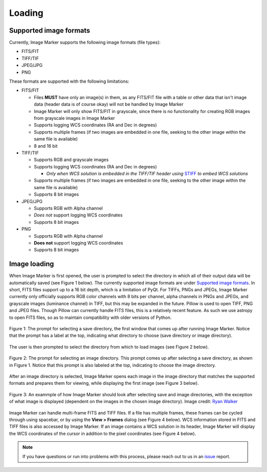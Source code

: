 Loading
======================

Supported image formats
----------

Currently, Image Marker supports the following image formats (file types):

- FITS/FIT
- TIFF/TIF
- JPEG/JPG
- PNG

These formats are supported with the following limitations:

- FITS/FIT

  - Files **MUST** have only an image(s) in them, as any FITS/FIT file with a table or other data that isn't image data (header data is of course okay) will not be handled by Image Marker
  - Image Marker will only show FITS/FIT in grayscale, since there is no functionality for creating RGB images from grayscale images in Image Marker
  - Supports logging WCS coordinates (RA and Dec in degrees)
  - Supports multiple frames (if two images are embedded in one file, seeking to the other image within the same file is available)
  - 8 and 16 bit

- TIFF/TIF

  - Supports RGB and grayscale images
  - Supports logging WCS coordinates (RA and Dec in degrees)

    - *Only when WCS solution is embedded in the TIFF/TIF header using* `STIFF <https://www.astromatic.net/software/stiff/>`_ *to embed WCS solutions*

  - Supports multiple frames (if two images are embedded in one file, seeking to the other image within the same file is available)
  - Supports 8 bit images

- JPEG/JPG

  - Supports RGB with Alpha channel
  - *Does not* support logging WCS coordinates
  - Supports 8 bit images

- PNG

  - Supports RGB with Alpha channel
  - **Does not** support logging WCS coordinates
  - Supports 8 bit images


Image loading
------------

When Image Marker is first opened, the user is prompted to select the directory in which all of their output data will be automatically saved (see Figure 1 below). The currently supported image formats are under `Supported image formats`_. In short, FITS files support up to a 16 bit depth, which is a limitation of PyQt. For TIFFs, PNGs and JPEGs, Image Marker currently only officially supports RGB color channels with 8 bits per channel, alpha channels in PNGs and JPEGs, and grayscale images (luminance channel) in TIFF, but this may be expanded in the future. 
Pillow is used to open TIFF, PNG and JPEG files. Though Pillow can currently handle FITS files, this is a relatively recent feature. As such we use astropy to open FITS files, so as to maintain compatibility with older versions of Python. 

.. figure:: Save_dir_prompt.jpg
  :align: center

  Figure 1: The prompt for selecting a save directory, the first window that comes up after running Image Marker. Notice that the prompt has a label at the top, indicating what directory to choose (save directory or image directory).

The user is then prompted to select the directory from which to load images (see Figure 2 below).

.. figure:: Image_dir_prompt.jpg
  :align: center

  Figure 2: The prompt for selecting an image directory. This prompt comes up after selecting a save directory, as shown in Figure 1. Notice that this prompt is also labeled at the top, indicating to choose the image directory.

After an image directory is selected, Image Marker opens each image in the image directory that matches the supported formats and prepares them for viewing, while displaying the first image (see Figure 3 below).

.. figure:: First_opening.jpg
  :align: center

  Figure 3: An exammple of how Image Marker should look after selecting save and image directories, with the exception of what image is displayed (dependent on the images in the chosen image directory). Image credit: `Ryan Walker <https://astrorya.github.io>`_

Image Marker can handle multi-frame FITS and TIFF files. If a file has multiple frames, these frames can be cycled through using spacebar, or by using the **View > Frames** dialog (see Figure 4 below). WCS information stored in FITS and TIFF files is also accessed by Image Marker. If an image contains a WCS solution in its header, Image Marker will display the WCS coordinates of the cursor in addition to the pixel coordinates (see Figure 4 below).

.. figure:: Frames_and_WCS.jpg
  :align: center

  Figure 4: Here, we show an example of a TIFF image that contains a WCS solution (embedded using `STIFF <https://www.astromatic.net/software/stiff/>`_) with x and y pixel coordinates and RA and Dec. coordinates of the cursor displayed above the comment box. We also show the Frames window in the   bottom right of the image display, which shows that the second frame of the image file is being shown (frames are index 0, so frame 0 is the first image and frame 1 is the second image in the file). Image credit: DeCALS `(Dey et al., 2019) <https://doi.org/10.3847/1538-3881/ab089d>`_

.. Note::
  If you have questions or run into problems with this process, please reach out to us in an `issue <https://github.com/andikisare/imgmarker/issues>`_ report.
